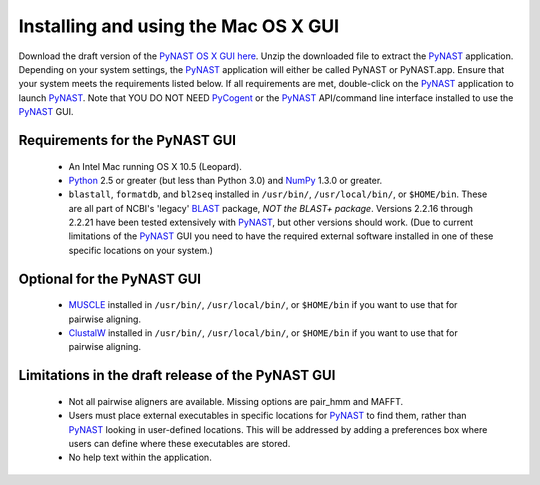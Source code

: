 .. Install GUI

*************************************
Installing and using the Mac OS X GUI
*************************************
Download the draft version of the `PyNAST OS X GUI here <https://github.com/downloads/qiime/pynast/PyNAST.app.zip>`_. Unzip the downloaded file to extract the PyNAST_ application. Depending on your system settings, the PyNAST_ application will either be called PyNAST or PyNAST.app. Ensure that your system meets the requirements listed below. If all requirements are met, double-click on the PyNAST_ application to launch PyNAST_. Note that YOU DO NOT NEED PyCogent_ or the PyNAST_ API/command line interface installed to use the PyNAST_ GUI.

Requirements for the PyNAST GUI
===============================
    * An Intel Mac running OS X 10.5 (Leopard).
    * Python_ 2.5 or greater (but less than Python 3.0) and NumPy_ 1.3.0 or greater.
    * ``blastall``, ``formatdb``, and ``bl2seq`` installed in ``/usr/bin/``, ``/usr/local/bin/``, or ``$HOME/bin``. These are all part of NCBI's 'legacy' BLAST_ package, *NOT the BLAST+ package*. Versions 2.2.16 through 2.2.21 have been tested extensively with PyNAST_, but other versions should work. (Due to current limitations of the PyNAST_ GUI you need to have the required external software installed in one of these specific locations on your system.)

Optional for the PyNAST GUI
===========================
    * MUSCLE_ installed in ``/usr/bin/``, ``/usr/local/bin/``, or ``$HOME/bin`` if you want to use that for pairwise aligning.
    * ClustalW_ installed in ``/usr/bin/``, ``/usr/local/bin/``, or ``$HOME/bin`` if you want to use that for pairwise aligning.

Limitations in the draft release of the PyNAST GUI
==================================================
    * Not all pairwise aligners are available. Missing options are pair_hmm and MAFFT.
    * Users must place external executables in specific locations for PyNAST_ to find them, rather than PyNAST_ looking in user-defined locations. This will be addressed by adding a preferences box where users can define where these executables are stored.
    * No help text within the application.

.. _PyCogent: http://pycogent.sourceforge.net
.. _Python: http://www.python.org
.. _NumPy: http://numpy.scipy.org/
.. _MUSCLE: http://www.drive5.com/muscle/
.. _PyNAST: http://qiime.org/pynast
.. _ClustalW: http://www.ebi.ac.uk/Tools/clustalw2/index.html
.. _BLAST: ftp://ftp.ncbi.nlm.nih.gov/blast/executables/LATEST/
